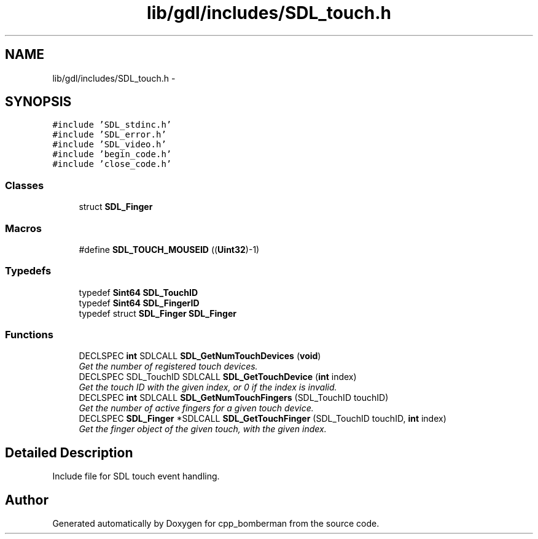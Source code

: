.TH "lib/gdl/includes/SDL_touch.h" 3 "Sun Jun 7 2015" "Version 0.42" "cpp_bomberman" \" -*- nroff -*-
.ad l
.nh
.SH NAME
lib/gdl/includes/SDL_touch.h \- 
.SH SYNOPSIS
.br
.PP
\fC#include 'SDL_stdinc\&.h'\fP
.br
\fC#include 'SDL_error\&.h'\fP
.br
\fC#include 'SDL_video\&.h'\fP
.br
\fC#include 'begin_code\&.h'\fP
.br
\fC#include 'close_code\&.h'\fP
.br

.SS "Classes"

.in +1c
.ti -1c
.RI "struct \fBSDL_Finger\fP"
.br
.in -1c
.SS "Macros"

.in +1c
.ti -1c
.RI "#define \fBSDL_TOUCH_MOUSEID\fP   ((\fBUint32\fP)-1)"
.br
.in -1c
.SS "Typedefs"

.in +1c
.ti -1c
.RI "typedef \fBSint64\fP \fBSDL_TouchID\fP"
.br
.ti -1c
.RI "typedef \fBSint64\fP \fBSDL_FingerID\fP"
.br
.ti -1c
.RI "typedef struct \fBSDL_Finger\fP \fBSDL_Finger\fP"
.br
.in -1c
.SS "Functions"

.in +1c
.ti -1c
.RI "DECLSPEC \fBint\fP SDLCALL \fBSDL_GetNumTouchDevices\fP (\fBvoid\fP)"
.br
.RI "\fIGet the number of registered touch devices\&. \fP"
.ti -1c
.RI "DECLSPEC SDL_TouchID SDLCALL \fBSDL_GetTouchDevice\fP (\fBint\fP index)"
.br
.RI "\fIGet the touch ID with the given index, or 0 if the index is invalid\&. \fP"
.ti -1c
.RI "DECLSPEC \fBint\fP SDLCALL \fBSDL_GetNumTouchFingers\fP (SDL_TouchID touchID)"
.br
.RI "\fIGet the number of active fingers for a given touch device\&. \fP"
.ti -1c
.RI "DECLSPEC \fBSDL_Finger\fP *SDLCALL \fBSDL_GetTouchFinger\fP (SDL_TouchID touchID, \fBint\fP index)"
.br
.RI "\fIGet the finger object of the given touch, with the given index\&. \fP"
.in -1c
.SH "Detailed Description"
.PP 
Include file for SDL touch event handling\&. 
.SH "Author"
.PP 
Generated automatically by Doxygen for cpp_bomberman from the source code\&.
